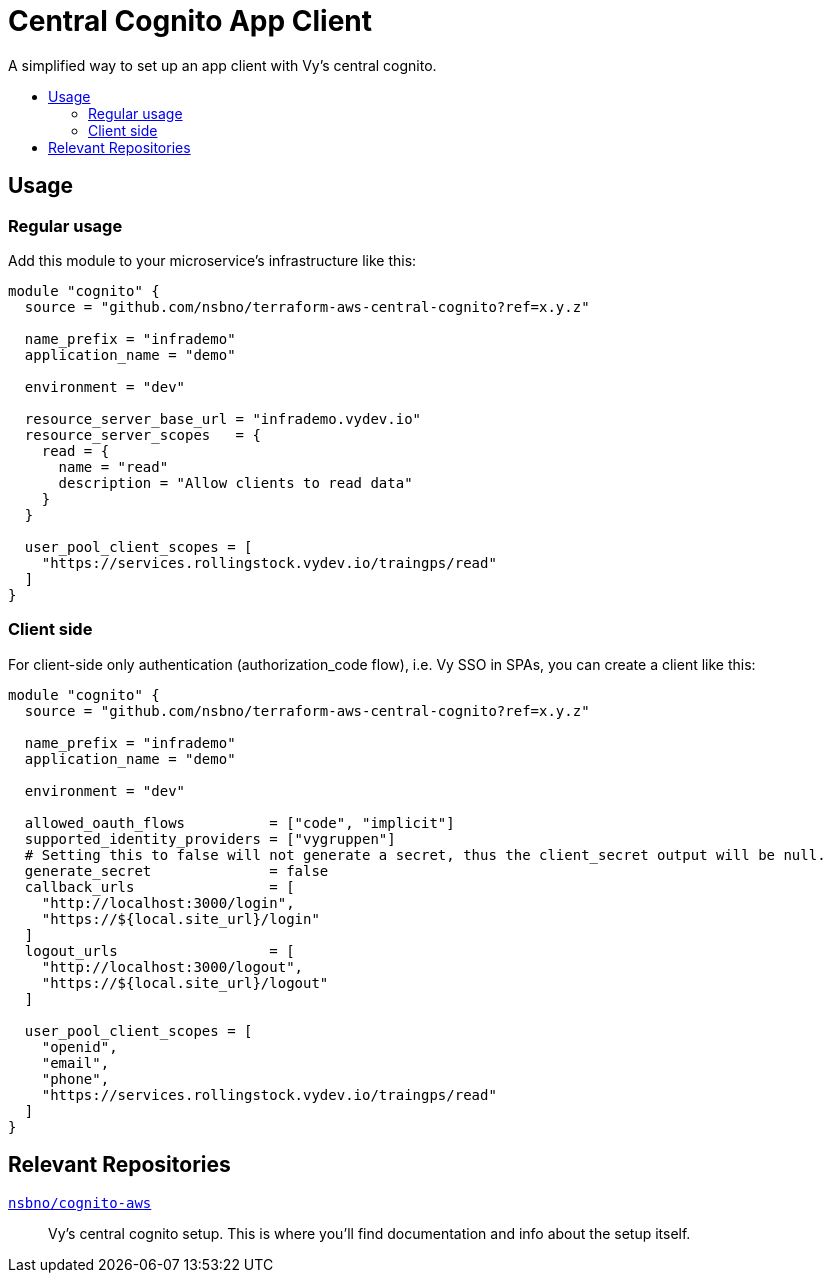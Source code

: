 = Central Cognito App Client
:toc:
:!toc-title:
:!toc-placement:

A simplified way to set up an app client with Vy's central cognito.

toc::[]

== Usage

=== Regular usage
Add this module to your microservice's infrastructure like this:

[source, hcl]
----
module "cognito" {
  source = "github.com/nsbno/terraform-aws-central-cognito?ref=x.y.z"

  name_prefix = "infrademo"
  application_name = "demo"

  environment = "dev"

  resource_server_base_url = "infrademo.vydev.io"
  resource_server_scopes   = {
    read = {
      name = "read"
      description = "Allow clients to read data"
    }
  }

  user_pool_client_scopes = [
    "https://services.rollingstock.vydev.io/traingps/read"
  ]
}
----

=== Client side

For client-side only authentication (authorization_code flow), i.e. Vy SSO in SPAs, you can create a client like this:

[source, hcl]
----
module "cognito" {
  source = "github.com/nsbno/terraform-aws-central-cognito?ref=x.y.z"

  name_prefix = "infrademo"
  application_name = "demo"

  environment = "dev"

  allowed_oauth_flows          = ["code", "implicit"]
  supported_identity_providers = ["vygruppen"]
  # Setting this to false will not generate a secret, thus the client_secret output will be null.
  generate_secret              = false
  callback_urls                = [
    "http://localhost:3000/login",
    "https://${local.site_url}/login"
  ]
  logout_urls                  = [
    "http://localhost:3000/logout",
    "https://${local.site_url}/logout"
  ]

  user_pool_client_scopes = [
    "openid",
    "email",
    "phone",
    "https://services.rollingstock.vydev.io/traingps/read"
  ]
}
----

== Relevant Repositories

link:https://github.com/nsbno/cognito-aws[`nsbno/cognito-aws`]::
Vy's central cognito setup.
This is where you'll find documentation and info about the setup itself.
